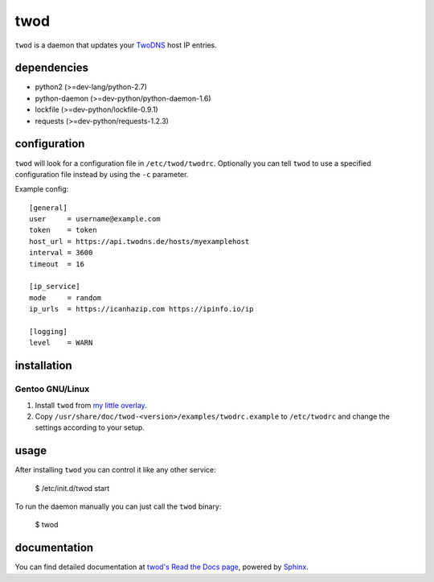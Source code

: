 ====
twod
====

``twod`` is a daemon that updates your TwoDNS_ host IP entries.


dependencies
============

- python2 (>=dev-lang/python-2.7)
- python-daemon (>=dev-python/python-daemon-1.6)
- lockfile (>=dev-python/lockfile-0.9.1)
- requests (>=dev-python/requests-1.2.3)


configuration
=============

``twod`` will look for a configuration file in ``/etc/twod/twodrc``. Optionally
you can tell ``twod`` to use a specified configuration file instead by using
the ``-c`` parameter.

Example config::

    [general]
    user     = username@example.com
    token    = token
    host_url = https://api.twodns.de/hosts/myexamplehost
    interval = 3600
    timeout  = 16

    [ip_service]
    mode     = random
    ip_urls  = https://icanhazip.com https://ipinfo.io/ip

    [logging]
    level    = WARN


installation
============

Gentoo GNU/Linux
^^^^^^^^^^^^^^^^

1. Install ``twod`` from `my little overlay <https://github.com/twisted-pear/my-little-overlay>`_.

2. Copy ``/usr/share/doc/twod-<version>/examples/twodrc.example`` to
   ``/etc/twodrc`` and change the settings according to your setup.


usage
=====

After installing ``twod`` you can control it like any other service:

    $ /etc/init.d/twod start

To run the daemon manually you can just call the ``twod`` binary:

    $ twod


documentation
=============

You can find detailed documentation at
`twod's Read the Docs page <https://twod.readthedocs.org/en/latest/>`_,
powered by Sphinx_.



.. _TwoDNS: https://www.twodns.de
.. _my_little_overlay: https://github.com/twisted-pear/my-little-overlay
.. _Sphinx: http://sphinx-doc.org
